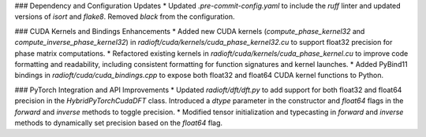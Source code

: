 ### Dependency and Configuration Updates
* Updated `.pre-commit-config.yaml` to include the `ruff` linter and updated versions of `isort` and `flake8`. Removed `black` from the configuration.

### CUDA Kernels and Bindings Enhancements
* Added new CUDA kernels (`compute_phase_kernel32` and `compute_inverse_phase_kernel32`) in `radioft/cuda/kernels/cuda_phase_kernel32.cu` to support float32 precision for phase matrix computations.
* Refactored existing kernels in `radioft/cuda/kernels/cuda_phase_kernel.cu` to improve code formatting and readability, including consistent formatting for function signatures and kernel launches.
* Added PyBind11 bindings in `radioft/cuda/cuda_bindings.cpp` to expose both float32 and float64 CUDA kernel functions to Python.

### PyTorch Integration and API Improvements
* Updated `radioft/dft/dft.py` to add support for both float32 and float64 precision in the `HybridPyTorchCudaDFT` class. Introduced a `dtype` parameter in the constructor and `float64` flags in the `forward` and `inverse` methods to toggle precision.
* Modified tensor initialization and typecasting in `forward` and `inverse` methods to dynamically set precision based on the `float64` flag.
